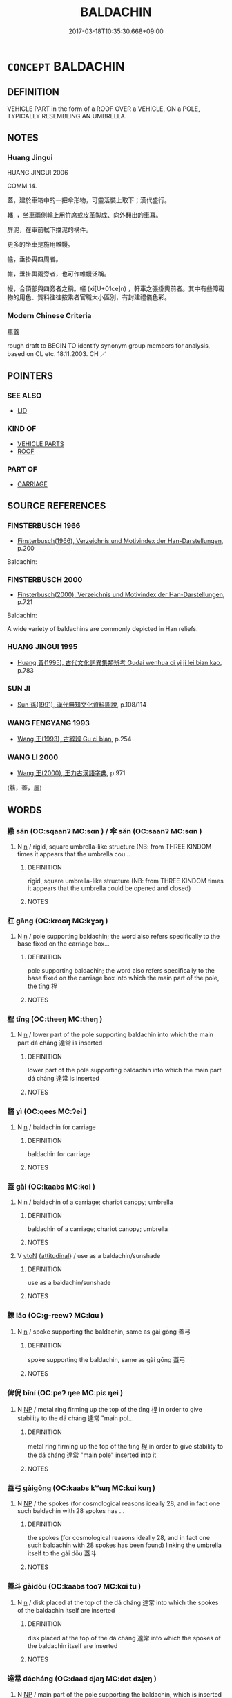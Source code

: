 # -*- mode: mandoku-tls-view -*-
#+TITLE: BALDACHIN
#+DATE: 2017-03-18T10:35:30.668+09:00        
#+STARTUP: content
* =CONCEPT= BALDACHIN
:PROPERTIES:
:CUSTOM_ID: uuid-5ee75842-ac52-4055-9d15-ecec19fa2ac1
:SYNONYM+:  CANOPY
:SYNONYM+:  AWNING
:SYNONYM+:  SHADE
:SYNONYM+:  SUNSHADE
:SYNONYM+:  MARQUEE
:SYNONYM+:  CHUPPAH
:TR_ZH: 車蓋
:TR_OCH: 蓋
:END:
** DEFINITION

VEHICLE PART in the form of a ROOF OVER a VEHICLE, ON a POLE, TYPICALLY RESEMBLING AN UMBRELLA.

** NOTES

*** Huang Jingui
HUANG JINGUI 2006

COMM 14.

蓋，建於車箱中的一把傘形物，可靈活裝上取下；漢代盛行。

轓, ，坐車兩側輪上用竹席或皮革製成、向外翻出的車耳。

屏泥，在車前軾下擋泥的構件。

更多的坐車是施用帷幔。

幨，垂掛輿四周者。

帷，垂掛輿兩旁者，也可作帷幔泛稱。

幔，合頂部與四旁者之稱。幰 (xi[U+01ce]n) ，軒車之張掛輿前者。其中有些障礙物的用色、質料往往按乘者官職大小區別，有封建禮儀色彩。

*** Modern Chinese Criteria
車蓋

rough draft to BEGIN TO identify synonym group members for analysis, based on CL etc. 18.11.2003. CH ／

** POINTERS
*** SEE ALSO
 - [[tls:concept:LID][LID]]

*** KIND OF
 - [[tls:concept:VEHICLE PARTS][VEHICLE PARTS]]
 - [[tls:concept:ROOF][ROOF]]

*** PART OF
 - [[tls:concept:CARRIAGE][CARRIAGE]]

** SOURCE REFERENCES
*** FINSTERBUSCH 1966
 - [[cite:FINSTERBUSCH-1966][Finsterbusch(1966), Verzeichnis und Motivindex der Han-Darstellungen]], p.200


Baldachin:

*** FINSTERBUSCH 2000
 - [[cite:FINSTERBUSCH-2000][Finsterbusch(2000), Verzeichnis und Motivindex der Han-Darstellungen]], p.721


Baldachin:

A wide variety of baldachins are commonly depicted in Han reliefs.

*** HUANG JINGUI 1995
 - [[cite:HUANG-JINGUI-1995][Huang 黃(1995), 古代文化詞異集類辨考 Gudai wenhua ci yi ji lei bian kao]], p.783

*** SUN JI
 - [[cite:SUN-JI][Sun  孫(1991), 漢代無知文化資料圖說]], p.108/114

*** WANG FENGYANG 1993
 - [[cite:WANG-FENGYANG-1993][Wang 王(1993), 古辭辨 Gu ci bian]], p.254

*** WANG LI 2000
 - [[cite:WANG-LI-2000][Wang 王(2000), 王力古漢語字典]], p.971
 (翳，蓋，屋)
** WORDS
   :PROPERTIES:
   :VISIBILITY: children
   :END:
*** 繖 sǎn (OC:sqaanʔ MC:sɑn ) / 傘 sǎn (OC:saanʔ MC:sɑn )
:PROPERTIES:
:CUSTOM_ID: uuid-2f0156a2-8442-4c13-a86f-9abb7d990263
:Char+: 繖(120,12/18) 
:Char+: 傘(9,10/12) 
:GY_IDS+: uuid-506161f6-1dc3-4681-9108-82823eb6bf10
:PY+: sǎn     
:OC+: sqaanʔ     
:MC+: sɑn     
:GY_IDS+: uuid-d9bb4093-ed79-4a07-b53e-1aa32e0f280a
:PY+: sǎn     
:OC+: saanʔ     
:MC+: sɑn     
:END: 
**** N [[tls:syn-func::#uuid-8717712d-14a4-4ae2-be7a-6e18e61d929b][n]] / rigid, square umbrella-like structure (NB: from THREE KINDOM times it appears that the umbrella cou...
:PROPERTIES:
:CUSTOM_ID: uuid-9929ccd5-cc93-423e-89e2-d0c65636001e
:WARRING-STATES-CURRENCY: 3
:END:
****** DEFINITION

rigid, square umbrella-like structure (NB: from THREE KINDOM times it appears that the umbrella could be opened and closed)

****** NOTES

*** 杠 gāng (OC:krooŋ MC:kɣɔŋ )
:PROPERTIES:
:CUSTOM_ID: uuid-5009f9f8-9a59-46a7-8f99-4c262936ff4e
:Char+: 杠(75,3/7) 
:GY_IDS+: uuid-903a49c7-e2b4-49b1-8dd1-495ea80dc0cf
:PY+: gāng     
:OC+: krooŋ     
:MC+: kɣɔŋ     
:END: 
**** N [[tls:syn-func::#uuid-8717712d-14a4-4ae2-be7a-6e18e61d929b][n]] / pole supporting baldachin;  the word also refers specifically to the base fixed on the carriage box...
:PROPERTIES:
:CUSTOM_ID: uuid-28a27f5c-27d7-4365-8030-116c37ab8f85
:WARRING-STATES-CURRENCY: 1
:END:
****** DEFINITION

pole supporting baldachin;  the word also refers specifically to the base fixed on the carriage box into which the main part of the pole, the tīng 桯

****** NOTES

*** 桯 tīng (OC:theeŋ MC:theŋ )
:PROPERTIES:
:CUSTOM_ID: uuid-572a9bb6-2c92-427b-92e7-4f3865dbbe49
:Char+: 桯(75,7/11) 
:GY_IDS+: uuid-fae4e8bd-3cf5-4d3f-ac74-962e2ec4789d
:PY+: tīng     
:OC+: theeŋ     
:MC+: theŋ     
:END: 
**** N [[tls:syn-func::#uuid-8717712d-14a4-4ae2-be7a-6e18e61d929b][n]] / lower part of the pole supporting baldachin into which the main part dá cháng 達常 is inserted
:PROPERTIES:
:CUSTOM_ID: uuid-b86b30af-6802-4206-b0e0-833a9b2237b3
:END:
****** DEFINITION

lower part of the pole supporting baldachin into which the main part dá cháng 達常 is inserted

****** NOTES

*** 翳 yì (OC:qees MC:ʔei )
:PROPERTIES:
:CUSTOM_ID: uuid-1ec89d96-3cab-41aa-bebd-5e20ac6726a8
:Char+: 翳(124,11/17) 
:GY_IDS+: uuid-5d405312-b5c5-4999-98d7-e663b4b09f51
:PY+: yì     
:OC+: qees     
:MC+: ʔei     
:END: 
**** N [[tls:syn-func::#uuid-8717712d-14a4-4ae2-be7a-6e18e61d929b][n]] / baldachin for carriage
:PROPERTIES:
:CUSTOM_ID: uuid-dce88c1d-aab9-4aa0-81d2-a1dba0ccb527
:WARRING-STATES-CURRENCY: 2
:END:
****** DEFINITION

baldachin for carriage

****** NOTES

*** 蓋 gài (OC:kaabs MC:kɑi )
:PROPERTIES:
:CUSTOM_ID: uuid-c28a6253-a458-4b4e-bc23-2f0f4a82d1ae
:Char+: 蓋(140,10/16) 
:GY_IDS+: uuid-b9fca70f-a749-41cf-b062-0004838c91d3
:PY+: gài     
:OC+: kaabs     
:MC+: kɑi     
:END: 
**** N [[tls:syn-func::#uuid-8717712d-14a4-4ae2-be7a-6e18e61d929b][n]] / baldachin of a carriage; chariot canopy; umbrella
:PROPERTIES:
:CUSTOM_ID: uuid-732fb0a8-c5cb-4a2b-a3dd-639f7bb1dd9d
:WARRING-STATES-CURRENCY: 3
:END:
****** DEFINITION

baldachin of a carriage; chariot canopy; umbrella

****** NOTES

**** V [[tls:syn-func::#uuid-fbfb2371-2537-4a99-a876-41b15ec2463c][vtoN]] {[[tls:sem-feat::#uuid-9f39c671-0a8c-4564-b0ad-af7185eed7aa][attitudinal]]} / use as a baldachin/sunshade
:PROPERTIES:
:CUSTOM_ID: uuid-87272f7b-bcfa-43a0-b333-0b5b827a3be1
:END:
****** DEFINITION

use as a baldachin/sunshade

****** NOTES

*** 轑 lǎo (OC:ɡ-reewʔ MC:lɑu )
:PROPERTIES:
:CUSTOM_ID: uuid-1be11858-b22c-498a-8a79-0e0739df7720
:Char+: 轑(159,12/19) 
:GY_IDS+: uuid-1f1460fa-4a9a-45b2-b02b-0eb1ab9258b3
:PY+: lǎo     
:OC+: ɡ-reewʔ     
:MC+: lɑu     
:END: 
**** N [[tls:syn-func::#uuid-8717712d-14a4-4ae2-be7a-6e18e61d929b][n]] / spoke supporting the baldachin, same as gài gōng 蓋弓
:PROPERTIES:
:CUSTOM_ID: uuid-14e47bc6-c17b-4f43-bd02-ef25c1c686b5
:END:
****** DEFINITION

spoke supporting the baldachin, same as gài gōng 蓋弓

****** NOTES

*** 俾倪 bǐní (OC:peʔ ŋee MC:piɛ ŋei )
:PROPERTIES:
:CUSTOM_ID: uuid-664cb666-a6be-43c3-9592-1d6a582bedf4
:Char+: 俾(9,8/10) 倪(9,8/10) 
:GY_IDS+: uuid-39f2ae44-d39c-4475-a571-027c20f10e2d uuid-5326a824-6caf-49ce-91bb-b1524b203066
:PY+: bǐ ní    
:OC+: peʔ ŋee    
:MC+: piɛ ŋei    
:END: 
**** N [[tls:syn-func::#uuid-a8e89bab-49e1-4426-b230-0ec7887fd8b4][NP]] / metal ring firming up the top of the tīng 桯 in order to give stability to the dá cháng 達常 "main pol...
:PROPERTIES:
:CUSTOM_ID: uuid-1a054354-4ae3-4178-82b3-5ffed8ed070c
:END:
****** DEFINITION

metal ring firming up the top of the tīng 桯 in order to give stability to the dá cháng 達常 "main pole" inserted into it

****** NOTES

*** 蓋弓 gàigōng (OC:kaabs kʷɯŋ MC:kɑi kuŋ )
:PROPERTIES:
:CUSTOM_ID: uuid-627a3d2c-cc3a-4c4a-8fba-842a03a0bf64
:Char+: 蓋(140,10/16) 弓(57,0/3) 
:GY_IDS+: uuid-b9fca70f-a749-41cf-b062-0004838c91d3 uuid-6935c996-34d7-4860-bfdf-e873f1793426
:PY+: gài gōng    
:OC+: kaabs kʷɯŋ    
:MC+: kɑi kuŋ    
:END: 
**** N [[tls:syn-func::#uuid-a8e89bab-49e1-4426-b230-0ec7887fd8b4][NP]] / the spokes (for cosmological reasons ideally 28, and in fact one such baldachin with 28 spokes has ...
:PROPERTIES:
:CUSTOM_ID: uuid-dd4a0435-628e-4677-969b-7575e4f5bca7
:END:
****** DEFINITION

the spokes (for cosmological reasons ideally 28, and in fact one such baldachin with 28 spokes has been found) linking the umbrella itself to the gài dǒu 蓋斗

****** NOTES

*** 蓋斗 gàidǒu (OC:kaabs tooʔ MC:kɑi tu )
:PROPERTIES:
:CUSTOM_ID: uuid-52fa1bd2-5554-4fe8-b95f-ee7bc7979ae5
:Char+: 蓋(140,10/16) 斗(68,0/4) 
:GY_IDS+: uuid-b9fca70f-a749-41cf-b062-0004838c91d3 uuid-390bf602-5dda-47af-b92b-9150f84678fb
:PY+: gài dǒu    
:OC+: kaabs tooʔ    
:MC+: kɑi tu    
:END: 
**** N [[tls:syn-func::#uuid-8717712d-14a4-4ae2-be7a-6e18e61d929b][n]] / disk placed at the top of the dá cháng 達常 into which the spokes of the baldachin itself are inserted
:PROPERTIES:
:CUSTOM_ID: uuid-b9bb5dd3-f1cd-4f1b-8230-71c33ddfcfb4
:END:
****** DEFINITION

disk placed at the top of the dá cháng 達常 into which the spokes of the baldachin itself are inserted

****** NOTES

*** 達常 dácháng (OC:daad djaŋ MC:dɑt dʑi̯ɐŋ )
:PROPERTIES:
:CUSTOM_ID: uuid-c8f33045-5c1e-4a3d-ac58-1366c5dd630d
:Char+: 達(162,9/13) 常(50,8/11) 
:GY_IDS+: uuid-caaece51-86d5-4d35-a2a4-ca05027ce6e1 uuid-08f4ae72-fbe2-480f-ba8b-797bd621e285
:PY+: dá cháng    
:OC+: daad djaŋ    
:MC+: dɑt dʑi̯ɐŋ    
:END: 
**** N [[tls:syn-func::#uuid-a8e89bab-49e1-4426-b230-0ec7887fd8b4][NP]] / main part of the pole supporting the baldachin, which is inserted into the tīng 桯.
:PROPERTIES:
:CUSTOM_ID: uuid-3526b8ea-26c4-4f97-a9fe-5eebc03e2e4d
:END:
****** DEFINITION

main part of the pole supporting the baldachin, which is inserted into the tīng 桯.

****** NOTES

*** 金華 jīnhuá (OC:krɯm ɢʷraal MC:kim ɦɣɛ )
:PROPERTIES:
:CUSTOM_ID: uuid-ab5bb9cb-bbf6-4bb8-af0e-64662261dd9c
:Char+: 金(167,0/8) 華(140,8/14) 
:GY_IDS+: uuid-4fa57c26-8e55-48d9-97b2-c935988fe676 uuid-00fe3d9c-865d-4364-a73b-c2e3823d1e9f
:PY+: jīn huá    
:OC+: krɯm ɢʷraal    
:MC+: kim ɦɣɛ    
:END: 
**** N [[tls:syn-func::#uuid-a8e89bab-49e1-4426-b230-0ec7887fd8b4][NP]] / the hat inserted onto the liáo 轑 "spoke, rib" of the baldachin, also known as a the gài gōng mào 蓋弓帽
:PROPERTIES:
:CUSTOM_ID: uuid-8e2a98b7-62fd-44b0-8a71-b14c144b1af5
:END:
****** DEFINITION

the hat inserted onto the liáo 轑 "spoke, rib" of the baldachin, also known as a the gài gōng mào 蓋弓帽

****** NOTES

** BIBLIOGRAPHY
bibliography:../core/tlsbib.bib
